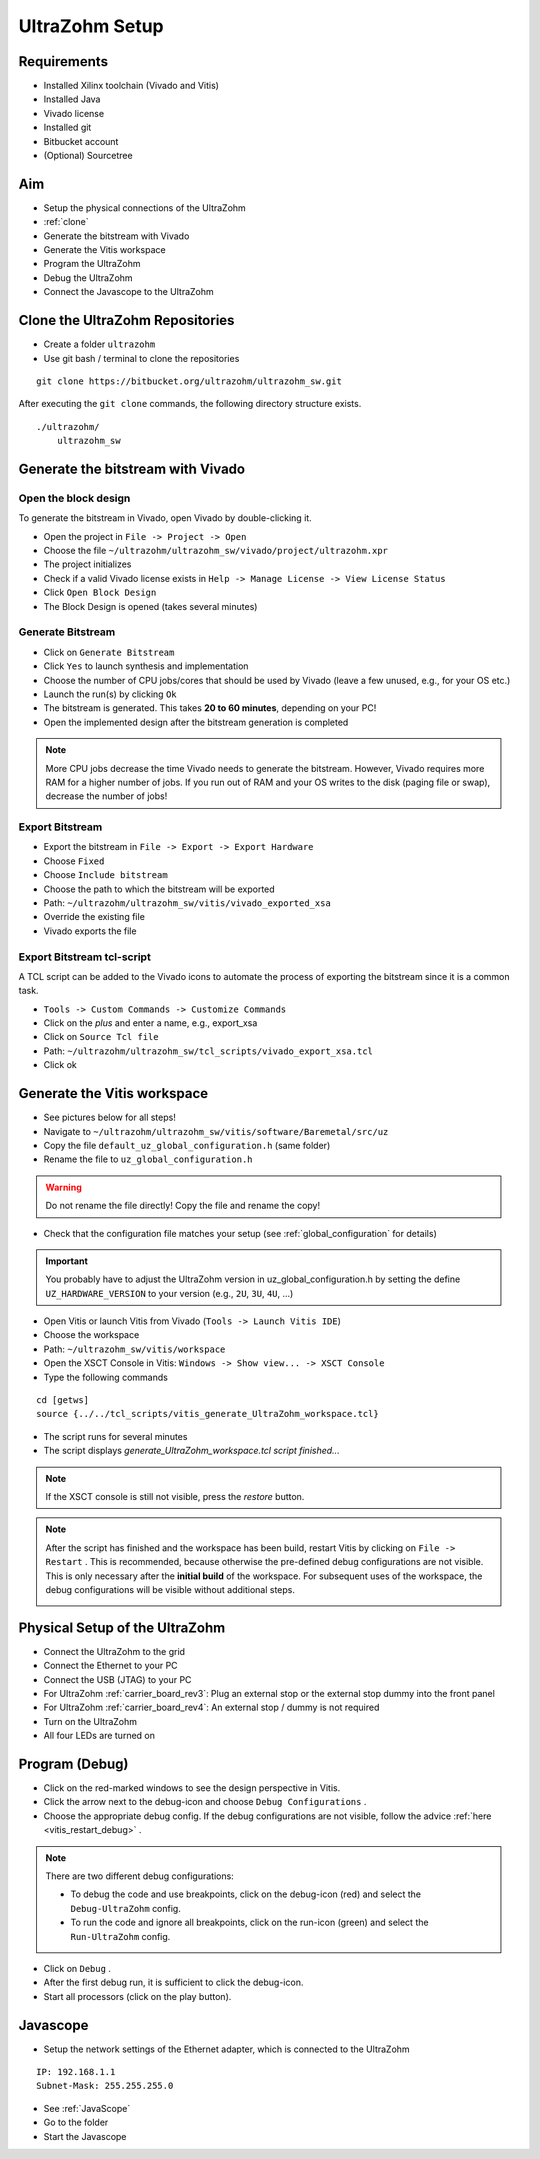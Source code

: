 .. _UltraZohmSetup:

===============
UltraZohm Setup
===============


Requirements
************

- Installed Xilinx toolchain (Vivado and Vitis)
- Installed Java 
- Vivado license
- Installed git
- Bitbucket account
- (Optional) Sourcetree

Aim
***

- Setup the physical connections of the UltraZohm
- :ref:`clone`
- Generate the bitstream with Vivado
- Generate the Vitis workspace
- Program the UltraZohm
- Debug the UltraZohm
- Connect the Javascope to the UltraZohm

.. _clone:

Clone the UltraZohm Repositories
********************************

- Create a folder ``ultrazohm``
- Use git bash / terminal to clone the repositories

::

   git clone https://bitbucket.org/ultrazohm/ultrazohm_sw.git


After executing the ``git clone`` commands, the following directory structure exists.

::

  ./ultrazohm/
      ultrazohm_sw


.. image:: ./img_setup/1_folder_setup_gitclone.png


.. _gen_bitstream:

Generate the bitstream with Vivado
**********************************

Open the block design
---------------------

To generate the bitstream in Vivado, open Vivado by double-clicking it.

- Open the project in ``File -> Project -> Open``
- Choose the file ``~/ultrazohm/ultrazohm_sw/vivado/project/ultrazohm.xpr``
- The project initializes
- Check if a valid Vivado license exists in ``Help -> Manage License -> View License Status``
- Click ``Open Block Design``
- The Block Design is opened (takes several minutes)

.. image:: ./img_open_block_design/1_open_project.png

.. image:: ./img_open_block_design/2_open_xpr.png

.. image:: ./img_open_block_design/3_init_project.png

.. image:: ./img_open_block_design/4_project_opened.png

.. image:: ./img_open_block_design/5_check_license.png

.. image:: ./img_open_block_design/6_license_manager.png

.. image:: ./img_open_block_design/7_open_block_design.png

.. image:: ./img_open_block_design/8_opened_block_design.png


Generate Bitstream
------------------

- Click on ``Generate Bitstream``
- Click ``Yes`` to launch synthesis and implementation
- Choose the number of CPU jobs/cores that should be used by Vivado (leave a few unused, e.g., for your OS etc.)
- Launch the run(s) by clicking ``Ok``
- The bitstream is generated. This takes **20 to 60 minutes**, depending on your PC!
- Open the implemented design after the bitstream generation is completed

.. note::

  More CPU jobs decrease the time Vivado needs to generate the bitstream. However, Vivado requires more RAM for a higher number of jobs. If you run out of RAM and your OS writes to the disk (paging file or swap), decrease the number of jobs!


.. image:: ./img_gen_bitstream/1_gen_bitstream.png

.. image:: ./img_gen_bitstream/2_impl_results.png

.. image:: ./img_gen_bitstream/3_launch_run.png

.. image:: ./img_gen_bitstream/4_starts.png

.. image:: ./img_gen_bitstream/5_generated.png

.. image:: ./img_gen_bitstream/6_open_design.png


Export Bitstream
----------------

- Export the bitstream in ``File -> Export -> Export Hardware``
- Choose ``Fixed``
- Choose ``Include bitstream``
- Choose the path to which the bitstream will be exported
- Path: ``~/ultrazohm/ultrazohm_sw/vitis/vivado_exported_xsa``
- Override the existing file
- Vivado exports the file


.. image:: ./img_exp_bit/1_export.png

.. image:: ./img_exp_bit/2_export_fixed.png

.. image:: ./img_exp_bit/3_inc_bitstream.png

.. image:: ./img_exp_bit/4_choose_path.png

.. image:: ./img_exp_bit/5_path.png

.. image:: ./img_exp_bit/6_next.png

.. image:: ./img_exp_bit/7_override.png

.. image:: ./img_exp_bit/8_finish.png

.. image:: ./img_exp_bit/9_load.png


Export Bitstream tcl-script
---------------------------

A TCL script can be added to the Vivado icons to automate the process of exporting the bitstream since it is a common task.

- ``Tools -> Custom Commands -> Customize Commands``
- Click on the `plus` and enter a name, e.g., export_xsa
- Click on ``Source Tcl file``
- Path: ``~/ultrazohm/ultrazohm_sw/tcl_scripts/vivado_export_xsa.tcl``
- Click ok

.. image:: https://images2.imgbox.com/20/97/ltbV6vKQ_o.gif


.. _genvitis:

Generate the Vitis workspace
****************************

- See pictures below for all steps!
- Navigate to ``~/ultrazohm/ultrazohm_sw/vitis/software/Baremetal/src/uz``
- Copy the file ``default_uz_global_configuration.h`` (same folder)
- Rename the file to ``uz_global_configuration.h``

.. warning:: Do not rename the file directly! Copy the file and rename the copy!

- Check that the configuration file matches your setup (see :ref:`global_configuration` for details)

.. important:: You probably have to adjust the UltraZohm version in uz_global_configuration.h by setting the define ``UZ_HARDWARE_VERSION`` to your version (e.g., ``2U``, ``3U``, ``4U``, ...)

- Open Vitis or launch Vitis from Vivado (``Tools -> Launch Vitis IDE``)
- Choose the workspace
- Path: ``~/ultrazohm_sw/vitis/workspace``
- Open the XSCT Console in Vitis: ``Windows -> Show view... -> XSCT Console``
- Type the following commands

::

   cd [getws]
   source {../../tcl_scripts/vitis_generate_UltraZohm_workspace.tcl}

- The script runs for several minutes
- The script displays `generate_UltraZohm_workspace.tcl script finished...`

.. image:: ./img_vitis_import/1_launch_vitis_vivado.png

.. image:: ./img_vitis_import/2_workspace.png

.. image:: ./img_vitis_import/4_xstc_console.png

.. note:: If the XSCT console is still not visible, press the *restore* button.

.. image:: ./img_vitis_import/5_build_workspace.png

.. image:: ./img_vitis_import/6_sucess.png

.. _vitis_restart_debug:

.. note:: After the script has finished and the workspace has been build, restart Vitis by clicking on ``File -> Restart`` . 
          This is recommended, because otherwise the pre-defined debug configurations are not visible.
          This is only necessary after the **initial build** of the workspace. 
          For subsequent uses of the workspace, the debug configurations will be visible without additional steps.
 
          .. image:: ./img_vitis_import/7_restart.png  



Physical Setup of the UltraZohm
*******************************

- Connect the UltraZohm to the grid
- Connect the Ethernet to your PC
- Connect the USB (JTAG) to your PC
- For UltraZohm :ref:`carrier_board_rev3`: Plug an external stop or the external stop dummy into the front panel
- For UltraZohm :ref:`carrier_board_rev4`: An external stop / dummy is not required
- Turn on the UltraZohm
- All four LEDs are turned on

.. image:: ./img_physical/physical_setup.png

Program (Debug)
***************

- Click on the red-marked windows to see the design perspective in Vitis.
- Click the arrow next to the debug-icon and choose ``Debug Configurations`` .
- Choose the appropriate debug config.
  If the debug configurations are not visible, follow the advice :ref:`here <vitis_restart_debug>` .

.. note:: There are two different debug configurations:
   
          - To debug the code and use breakpoints, click on the debug-icon (red) and select the ``Debug-UltraZohm`` config.
          - To run the code and ignore all breakpoints, click on the run-icon (green) and select the ``Run-UltraZohm`` config.
 
          .. image:: ./img_debug/4_debug_buttons.png

- Click on ``Debug`` .
- After the first debug run, it is sufficient to click the debug-icon.
- Start all processors (click on the play button).

.. image:: ./img_debug/1_vitis_show_design.png

.. image:: ./img_debug/2_debug.png

.. image:: ./img_debug/3_start_debug.png


Javascope
*********

- Setup the network settings of the Ethernet adapter, which is connected to the UltraZohm

::

   IP: 192.168.1.1
   Subnet-Mask: 255.255.255.0

- See :ref:`JavaScope`
- Go to the folder
- Start the Javascope

.. image:: https://images2.imgbox.com/99/98/KSNpOtWT_o.gif